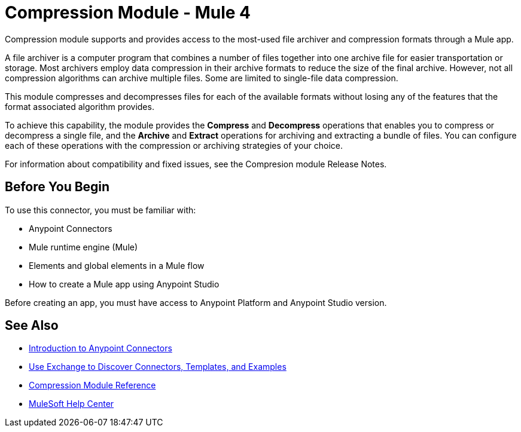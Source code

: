 = Compression Module - Mule 4
:page-aliases: connectors::compression/compression-module.adoc

Compression module supports and provides access to the most-used file archiver and compression formats through a Mule app.

A file archiver is a computer program that combines a number of files together into one archive file for easier transportation or storage. Most archivers employ data compression in their archive formats to reduce the size of the final archive. However, not all compression algorithms can archive multiple files. Some are limited to single-file data compression.

This module compresses and decompresses files for each of the available formats without losing any of the features that the format associated algorithm
provides.

To achieve this capability, the module provides the *Compress* and *Decompress* operations that enables you to compress or decompress a single file, and the *Archive* and *Extract* operations for archiving and extracting a bundle of files. You can configure each of these operations with the compression or archiving  strategies of your choice.

For information about compatibility and fixed issues, see the Compresion module Release Notes.

== Before You Begin

To use this connector, you must be familiar with:

* Anypoint Connectors
* Mule runtime engine (Mule)
* Elements and global elements in a Mule flow
* How to create a Mule app using Anypoint Studio

Before creating an app, you must have access to Anypoint Platform and Anypoint Studio version.


== See Also
* xref:connectors::introduction/introduction-to-anypoint-connectors.adoc[Introduction to Anypoint Connectors]
* xref:connectors::introduction/intro-use-exchange.adoc[Use Exchange to Discover Connectors, Templates, and Examples]
* xref:compression-documentation.adoc[Compression Module Reference]
* https://help.mulesoft.com[MuleSoft Help Center]
